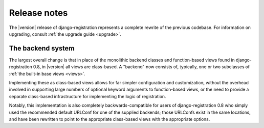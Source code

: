 .. _release-notes:

Release notes
=============

The |version| release of django-registration represents a complete
rewrite of the previous codebase. For information on upgrading,
consult :ref:`the upgrade guide <upgrade>`.


The backend system
------------------

The largest overall change is that in place of the monolithic backend
classes and function-based views found in django-registration 0.8, in
|version| all views are class-based. A "backend" now consists of,
typically, one or two subclasses of :ref:`the built-in base views
<views>`.

Implementing these as class-based views allows for far simpler
configuration and customization, without the overhead involved in
supporting large numbers of optional keyword arguments to
function-based views, or the need to provide a separate class-based
infrastructure for implementing the logic of registration.

Notably, this implementation is also completely backwards-compatible
for users of django-registration 0.8 who simply used the recommended
default URLConf for one of the supplied backends; those URLConfs exist
in the same locations, and have been rewritten to point to the
appropriate class-based views with the appropriate options.